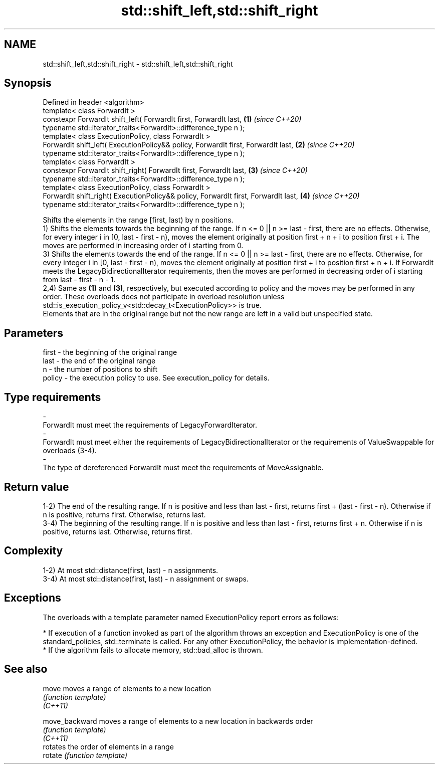 .TH std::shift_left,std::shift_right 3 "2020.03.24" "http://cppreference.com" "C++ Standard Libary"
.SH NAME
std::shift_left,std::shift_right \- std::shift_left,std::shift_right

.SH Synopsis

  Defined in header <algorithm>
  template< class ForwardIt >
  constexpr ForwardIt shift_left( ForwardIt first, ForwardIt last,                  \fB(1)\fP \fI(since C++20)\fP
  typename std::iterator_traits<ForwardIt>::difference_type n );
  template< class ExecutionPolicy, class ForwardIt >
  ForwardIt shift_left( ExecutionPolicy&& policy, ForwardIt first, ForwardIt last,  \fB(2)\fP \fI(since C++20)\fP
  typename std::iterator_traits<ForwardIt>::difference_type n );
  template< class ForwardIt >
  constexpr ForwardIt shift_right( ForwardIt first, ForwardIt last,                 \fB(3)\fP \fI(since C++20)\fP
  typename std::iterator_traits<ForwardIt>::difference_type n );
  template< class ExecutionPolicy, class ForwardIt >
  ForwardIt shift_right( ExecutionPolicy&& policy, ForwardIt first, ForwardIt last, \fB(4)\fP \fI(since C++20)\fP
  typename std::iterator_traits<ForwardIt>::difference_type n );

  Shifts the elements in the range [first, last) by n positions.
  1) Shifts the elements towards the beginning of the range. If n <= 0 || n >= last - first, there are no effects. Otherwise, for every integer i in [0, last - first - n), moves the element originally at position first + n + i to position first + i. The moves are performed in increasing order of i starting from 0.
  3) Shifts the elements towards the end of the range. If n <= 0 || n >= last - first, there are no effects. Otherwise, for every integer i in [0, last - first - n), moves the element originally at position first + i to position first + n + i. If ForwardIt meets the LegacyBidirectionalIterator requirements, then the moves are performed in decreasing order of i starting from last - first - n - 1.
  2,4) Same as \fB(1)\fP and \fB(3)\fP, respectively, but executed according to policy and the moves may be performed in any order. These overloads does not participate in overload resolution unless std::is_execution_policy_v<std::decay_t<ExecutionPolicy>> is true.
  Elements that are in the original range but not the new range are left in a valid but unspecified state.

.SH Parameters


  first  - the beginning of the original range
  last   - the end of the original range
  n      - the number of positions to shift
  policy - the execution policy to use. See execution_policy for details.
.SH Type requirements
  -
  ForwardIt must meet the requirements of LegacyForwardIterator.
  -
  ForwardIt must meet either the requirements of LegacyBidirectionalIterator or the requirements of ValueSwappable for overloads (3-4).
  -
  The type of dereferenced ForwardIt must meet the requirements of MoveAssignable.


.SH Return value

  1-2) The end of the resulting range. If n is positive and less than last - first, returns first + (last - first - n). Otherwise if n is positive, returns first. Otherwise, returns last.
  3-4) The beginning of the resulting range. If n is positive and less than last - first, returns first + n. Otherwise if n is positive, returns last. Otherwise, returns first.

.SH Complexity

  1-2) At most std::distance(first, last) - n assignments.
  3-4) At most std::distance(first, last) - n assignment or swaps.

.SH Exceptions

  The overloads with a template parameter named ExecutionPolicy report errors as follows:

  * If execution of a function invoked as part of the algorithm throws an exception and ExecutionPolicy is one of the standard_policies, std::terminate is called. For any other ExecutionPolicy, the behavior is implementation-defined.
  * If the algorithm fails to allocate memory, std::bad_alloc is thrown.


.SH See also



  move          moves a range of elements to a new location
                \fI(function template)\fP
  \fI(C++11)\fP

  move_backward moves a range of elements to a new location in backwards order
                \fI(function template)\fP
  \fI(C++11)\fP
                rotates the order of elements in a range
  rotate        \fI(function template)\fP




